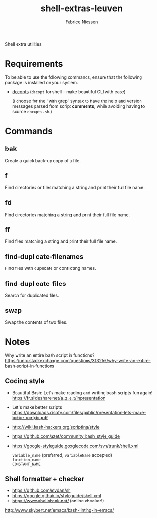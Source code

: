 #+TITLE:     shell-extras-leuven
#+AUTHOR:    Fabrice Niessen
#+EMAIL:     (concat "fniessen" at-sign "pirilampo.org")
#+DESCRIPTION: Shell extra utilities
#+KEYWORDS:  shell, script, bash
#+OPTIONS:   num:nil

Shell extra utilities

* Requirements

To be able to use the following commands, ensure that the following package is
installed on your system.

- [[https://github.com/docopt/docopts][docopts]] (~docopt~ for shell -- make beautiful CLI with ease)

  (I choose for the "with grep" syntax to have the help and version messages
  parsed from script *comments*, while avoiding having to source =docopts.sh=.)

* Commands

** bak

Create a quick back-up copy of a file.

** f

Find directories or files matching a string and print their full file name.

** fd

Find directories matching a string and print their full file name.

** ff

Find files matching a string and print their full file name.

** find-duplicate-filenames

Find files with duplicate or conflicting names.

** find-duplicate-files

Search for duplicated files.

** swap

Swap the contents of two files.

* Notes

Why write an entire bash script in functions?
https://unix.stackexchange.com/questions/313256/why-write-an-entire-bash-script-in-functions

** Coding style

- Beautiful Bash: Let's make reading and writing bash scripts fun again!
  https://fr.slideshare.net/a_z_e_t/inpresentation

- Let's make better scripts
  https://downloads.cisofy.com/files/public/presentation-lets-make-better-scripts.pdf

- http://wiki.bash-hackers.org/scripting/style

- https://github.com/azet/community_bash_style_guide

- https://google-styleguide.googlecode.com/svn/trunk/shell.xml

  ~variable_name~ (preferred, ~variableName~ accepted) \\
  ~function_name~ \\
  ~CONSTANT_NAME~

** Shell formatter + checker

- https://github.com/mvdan/sh
- https://google.github.io/styleguide/shell.xml
- https://www.shellcheck.net/ (online checker!)

http://www.skybert.net/emacs/bash-linting-in-emacs/
